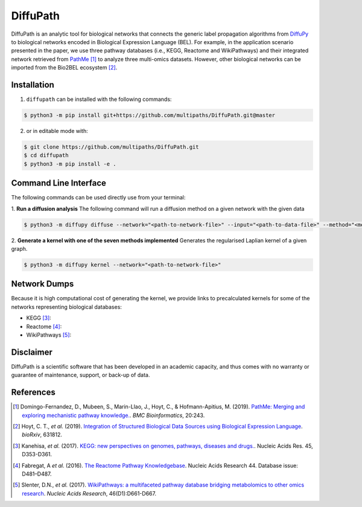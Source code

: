 DiffuPath |build| |docs| |coverage|
===================================

DiffuPath is an analytic tool for biological networks that connects the generic label propagation algorithms from  `DiffuPy <https://github.com/multipaths/DiffuPy/>`_ to biological networks encoded in Biological Expression Language (BEL). For example, in the application scenario presented in the paper, we use three pathway databases (i.e., KEGG, Reactome and WikiPathways) and their integrated network retrieved from `PathMe <https://github.com/PathwayMerger/PathMe/>`_ [1]_ to analyze three multi-omics datasets. However, other biological networks can be imported from the Bio2BEL ecosystem [2]_.

Installation
------------
1. ``diffupath`` can be installed with the following commands:

.. code-block:: sh

    $ python3 -m pip install git+https://github.com/multipaths/DiffuPath.git@master

2. or in editable mode with:

.. code-block:: sh

    $ git clone https://github.com/multipaths/DiffuPath.git
    $ cd diffupath
    $ python3 -m pip install -e .

Command Line Interface
----------------------
The following commands can be used directly use from your terminal:

1. **Run a diffusion analysis**
The following command will run a diffusion method on a given network with the given data

.. code-block:: sh

    $ python3 -m diffupy diffuse --network="<path-to-network-file>" --input="<path-to-data-file>" --method="<method>"


2. **Generate a kernel with one of the seven methods implemented**
Generates the regularised Laplian kernel of a given graph.

.. code-block:: sh

    $ python3 -m diffupy kernel --network="<path-to-network-file>"

Network Dumps
-------------
Because it is high computational cost of generating the kernel, we provide links to precalculated kernels for some of the networks representing biological databases:

- KEGG [3]_:
- Reactome [4]_: 
- WikiPathways [5]_: 
       
Disclaimer
----------
DiffuPath is a scientific software that has been developed in an academic capacity, and thus comes with no warranty or guarantee of maintenance, support, or back-up of data.

References
----------
.. [1] Domingo-Fernandez, D., Mubeen, S., Marin-Llao, J., Hoyt, C., & Hofmann-Apitius, M. (2019). `PathMe: Merging and exploring mechanistic pathway knowledge. <https://www.biorxiv.org/content/10.1101/451625v1>`_. *BMC Bioinformatics*, 20:243.

.. [2] Hoyt, C. T., *et al.* (2019). `Integration of Structured Biological Data Sources using Biological Expression Language
       <https://doi.org/10.1101/631812>`_. *bioRxiv*, 631812.

.. [3] Kanehisa, *et al.* (2017). `KEGG: new perspectives on genomes, pathways, diseases and drugs. <https://doi.org/10.1093/nar/gkw1092>`_. Nucleic Acids Res. 45,
       D353-D361.

.. [4] Fabregat, A *et al.* (2016). `The Reactome Pathway Knowledgebase <https://doi.org/10.1093/nar/gkv1351>`_. Nucleic Acids Research 44. Database issue:
       D481–D487.

.. [5] Slenter, D.N., *et al.* (2017). `WikiPathways: a multifaceted pathway database bridging metabolomics to other omics
       research <https://doi.org/10.1093/nar/gkx1064>`_. *Nucleic Acids Research*, 46(D1):D661-D667.

.. |build| image:: https://travis-ci.com/multipaths/diffupath.svg?branch=master
    :target: https://travis-ci.com/multipaths/diffupath
    :alt: Build Status
    
.. |docs| image:: http://readthedocs.org/projects/diffupath/badge/?version=latest
    :target: https://diffupath.readthedocs.io/en/latest/
    :alt: Documentation Status

.. |coverage| image:: https://codecov.io/gh/multipaths/diffupath/coverage.svg?branch=master
    :target: https://codecov.io/gh/multipaths/diffupath?branch=master
    :alt: Coverage Status
